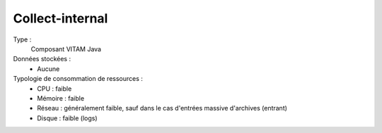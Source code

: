 Collect-internal
###############

Type :
  Composant VITAM Java

Données stockées :
  * Aucune

Typologie de consommation de ressources :
  * CPU : faible
  * Mémoire : faible
  * Réseau : généralement faible, sauf dans le cas d'entrées massive d'archives (entrant)
  * Disque : faible (logs)
